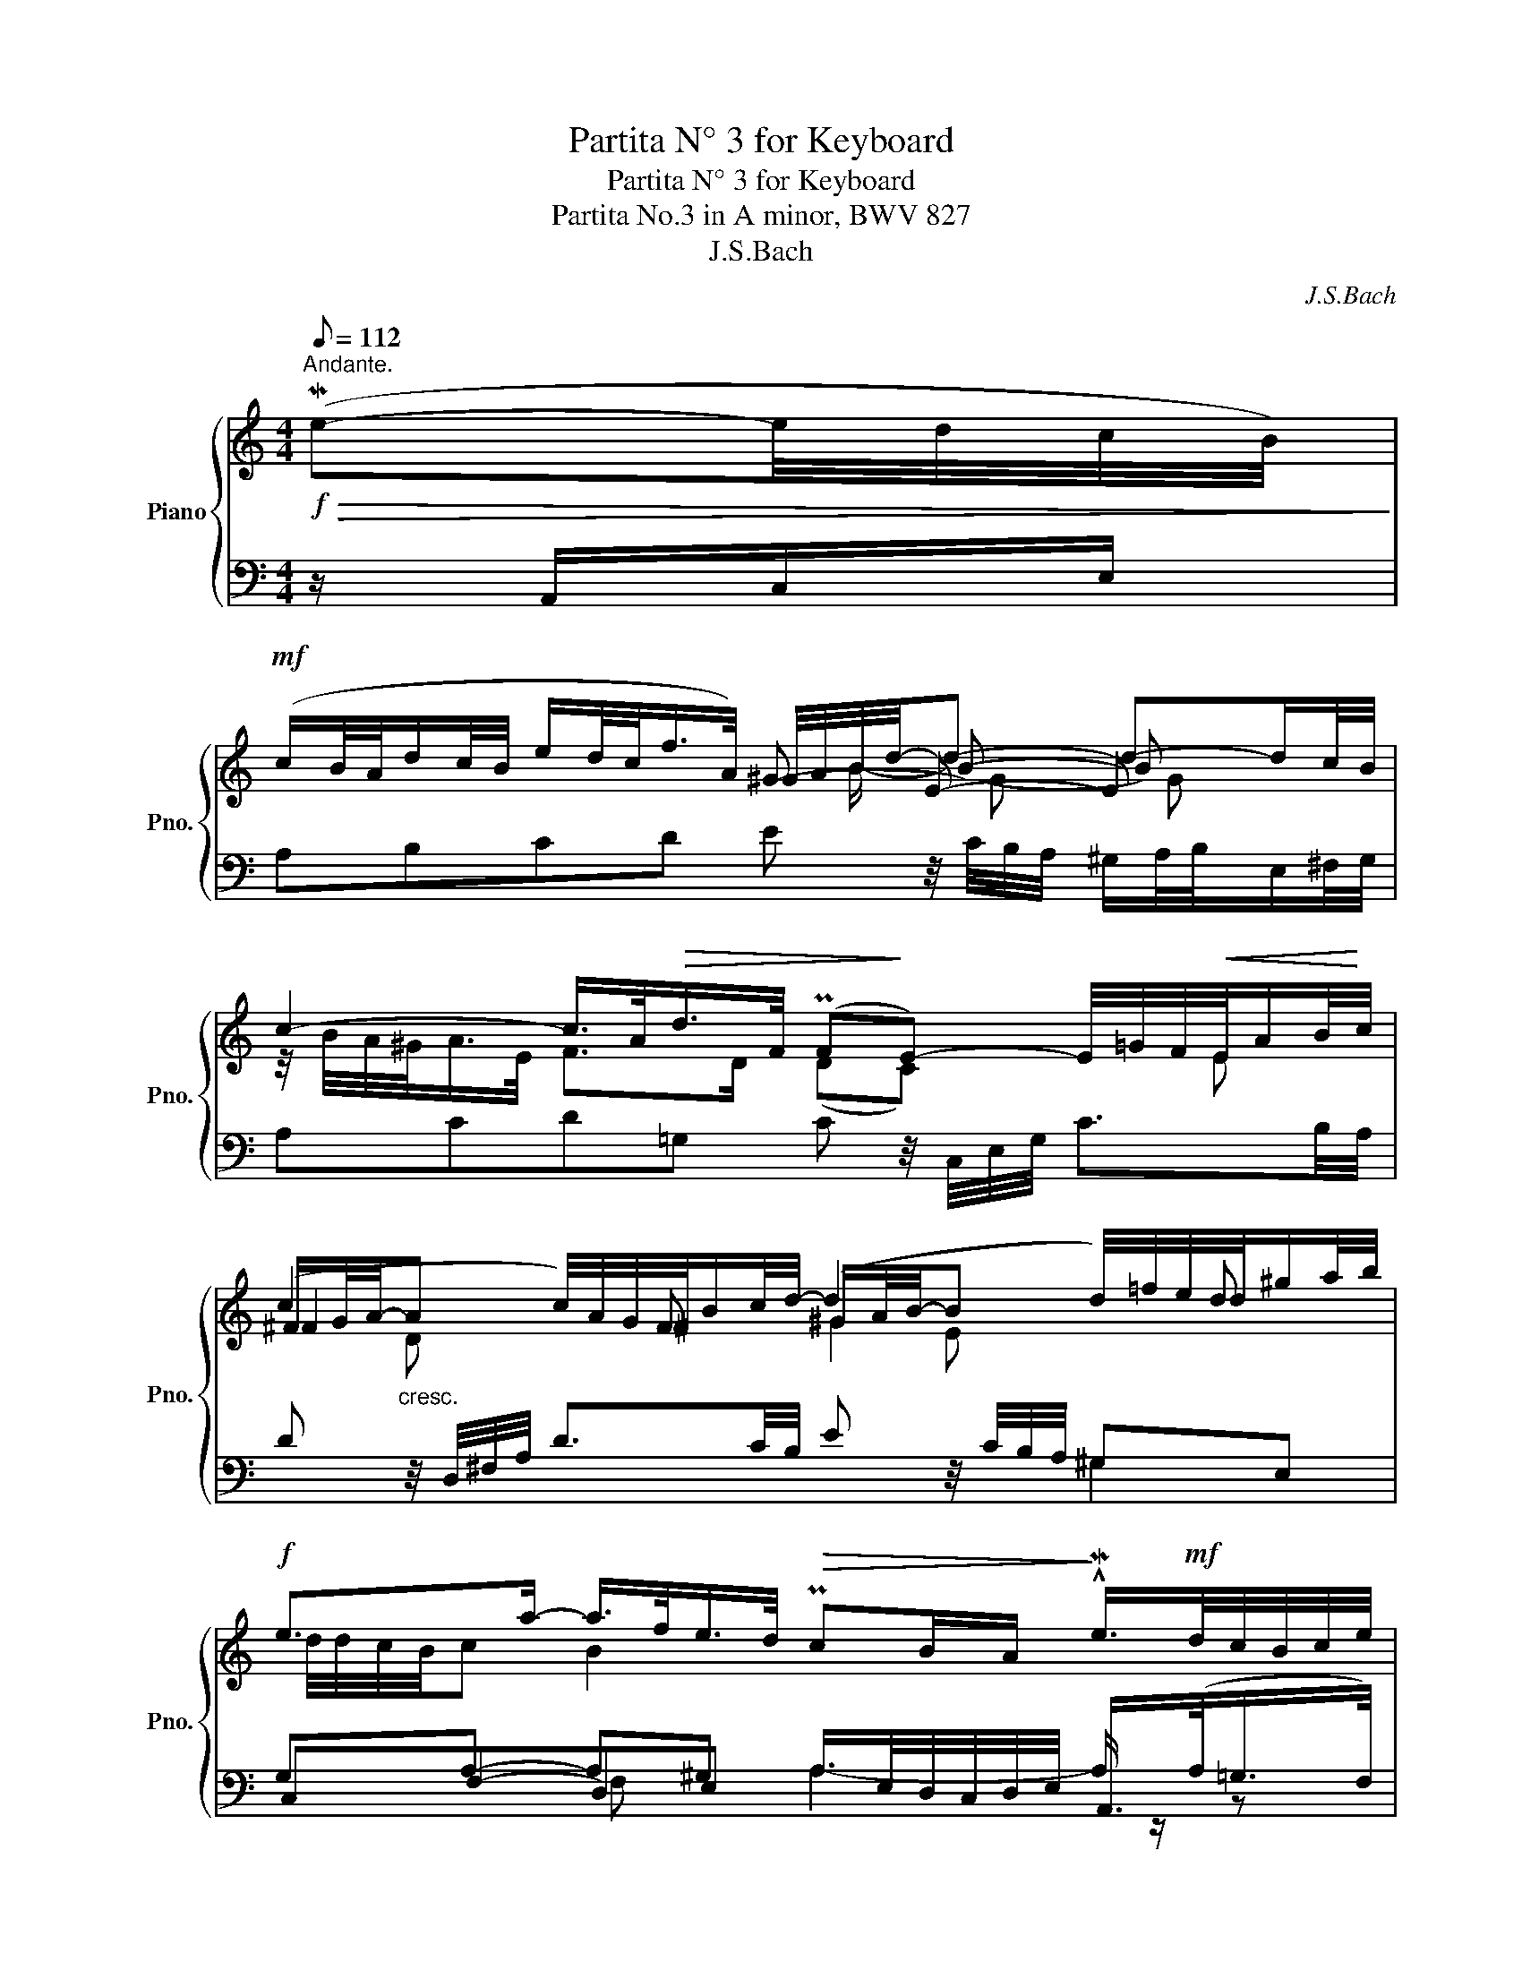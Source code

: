 X:1
T:Partita N° 3 for Keyboard
T:Partita N° 3 for Keyboard
T:Partita No.3 in A minor, BWV 827 
T:J.S.Bach
C:J.S.Bach
%%score { ( 1 3 4 5 ) | ( 2 6 7 ) }
L:1/8
Q:1/8=112
M:4/4
K:C
V:1 treble nm="Piano" snm="Pno."
V:3 treble 
V:4 treble 
V:5 treble 
V:2 bass 
V:6 bass 
V:7 bass 
V:1
"^Andante."!f!!>(! (Me-e/4d/4c/4B/4)!>)! | %1
!mf! (c/B/4A/4d/c/4B/4 e/d/4c/<f/A/4) ^G/4A/4B/4d/4-d- d-d/c/4B/4 | %2
 c2- c/>A/!>(!d/>F/ (PF!>)!E-) E/4=G/4F/4!<(!E/4A/B/4!<)!c/4 | %3
 (c2 c/4)A/4G/4^F/4B/c/4d/4- (d2 d/4)=f/4e/4d/4^g/a/4b/4 | %4
!f! e>a- a/>f/e/>d/!>(! PcB/A/!>)! !^!Me/>!mf!d/c/4B/4c/4e/4 | %5
 g/4d/4c/4B/4c/4e/4d/4c/4 a2-!<(! a/4d/4e/4^f/<g/a/4!<)! Mb2 | %6
!<(! b/4e/4^f/4^g/<a/b/4!<)! c'/>f/M=g/>a/!>(! ^d/>^c/B-!>)! B/4B/4c/4d/<c/B/4 | %7
"_cresc." e/4B/4=c/4=d/<Pc/B/4 z/4 A/4B/4c/<PB/A/4 z/4 e/4^f/4g/<Pf/e/4 z/4!f! e/4f/4g/<Pf/e/4 | %8
 z/4 =a/4g/4"_dim."^f/4g- gf/>^d/!>(! (d!>)!e) ::!mf! B/=d/4c/4B/4c/4d/ | %10
!<(! ^G/A/4B/4E/G/4B/4 d/c/4B/4!<)!=f/e/4d/4 c/d/4e/4-e"_cresc." A/4B/4c/4d/4e/4f/4=g/ | %11
!f! ^c/d/4e/4!<(!A/c/4e/4 g/f/4e/4!<)!_b/a/4g/4!>(! f/g/4a/4-a!>)!!<(! d/4f/4e/4d/4g/4a/4_b/-!<)! | %12
 b2!<(! c/4e/4d/4c/4f/4g/4!<)!a/- a2!<(! B/4d/4c/4_B/4e/4f/4g/-!<)! | %13
!mf! g/4g/4f/4e/<f/d/4-!>(! d/^c/4d/4e/4d/4!>)!c/ d2 z2 | %14
!<(! B/4A/4G/4^F/4G/4B/4d/4e/4!<)! =f2- f/4f/4e/4d/<e/c/4!>(! A2!>)! | %15
!p! A/4^G/4A/4B/4E/4d/4c/4B/4 c-c/4c/4B/4A/4 ^G2!<(! AB-!<)! | %16
"_cresc." B/4A/4B/4c/<PB/A/4 ^G/4B/4c/4d/<Pc/B/4!f! A/4e/4^f/4=g/<Pf/e/4 z/4!<(! a/4b/4c'/4!<)!!>(!b/4a/4^g/4!>)!a/4 | %17
 =d/4=f/4e/4d/4e/4"_dim."B/4c/4A/4 z/ A/B/>^G/!p! (GA) :| %18
V:2
 z/ A,,/C,/E,/ | A,B,CD E z/4 C/4B,/4A,/4 ^G,/A,/4B,/4E,/^F,/4G,/4 | %2
 A,CD=G, C z/4 C,/4E,/4G,/4 C3/2B,/4A,/4 | %3
 D z/4 D,/4^F,/4A,/4 D3/2C/4B,/4 E z/4 C/4B,/4A,/4 ^G,E, | %4
 G,A,- A,^G, A,/>E,/D,/4C,/4D,/4E,/4 A,,/>(A,/=G,/>F,/) | %5
 E,2 ^F,2 G,2- G,/4A,/4G,/4F,/4G,/4E,/4G,/4B,/4 | C2- C/>C/B,/>A,/!p! B,2 A,2 | %7
 G,2 ^F,2 z/ B,/G,/>B,/ ^C,/>E,/^A,/>^F,/ | CB,/>=A,/ B,2 E,,2 :: z/ E,,/^G,,/B,,/ | %10
 E,3 E,!>(! A,!>)!A,/4B,/4A,/4^G,/4 A,/>E,/C,/>E,/ | A,,3 A,, D,D,/4F,/4E,/4D,/4 _B,/>A,/B,/>G,/ | %12
"^dim. poco a poco" =C-C/4E,/4D,/4C,/4 A,/>G,/A,/>F,/ _B,-B,/4A,/4G,/4F,/4 E,/>F,/G,/>E,/ | %13
 ^CD A,A,,!p! A,(A,F,D,) | G,4 C, z z2 | F,^G,,A,,^F,, E,,/4B,,/4C,/4D,/4E, ^F,^G, | %16
 E,E,- E,E,- E,A, ^F,/>A,/^G,/>=F,/- | G,A, E,2 A,,2 :| %18
V:3
 x2 | x4 ^G- E- E x | z/4 B/4A/4^G/<A/E/4 F>D (DC) x3/4 E x/4 | %3
 ^F/G/4A/4-"_cresc."A x3/4 F x/4 ^G/A/4B/4-B x3/4 d- x/4 | d/4d/4c/4B/4c B2 x4 | %5
 z2 z/ c/d/>A/ B2 G z | z E A>G ^F/4G/4F/4E/4F/4^D/4E/4F/4 z F | x2 ^f2 G2 ^c'2 | x4 B2 :: x2 | %10
 x4 c2 x2 | x4 f2 x3/4 d x/4 | e/f/4g/4-=c- x2 d/e/4f/4-_B- x3/4 B x/4 | %13
 A2 G2- G/4G/4F/4E/4F/4G/4A/4F/4 D/4F/4A/4=B/4=c/4B/4A/4c/4 | %14
 x2 z/!mf! c/d/>B/ G2 G/4G/4=F/4E/<F/D/4 | %15
 B,E E/4A/4B/4c/4^D z z/4 =F/4E/4=D/4 z/4 F/4E/4D/4 z/4 F/4E/4D/4 | x6 ^d2 | x2 ED DC :| %18
V:4
 x2 | x9/2 B/- B- B x | x8 | ^F2 x2 ^G2 x2 | x8 | x8 | x8 | z E2 ^D E2 x2 | ^d>e c/4B/4A/-A A^G :: %9
 x2 | x5 A- x2 | x5 d2- x | z g x3/4 c3/2 z x11/4 | x8 | x8 | x8 | x8 | x4 E2 :| %18
V:5
 x2 | x5 G- G x | x8 | x D x3 E x2 | x8 | x8 | x8 | x8 | x6 :: x2 | x8 | x8 | x5 f x2 | x8 | x8 | %15
 x8 | x8 | x6 :| %18
V:6
 x2 | x8 | x8 | x6 ^G,2 | C,F,-D,E, A,2- A,/ z/ z | z G, z A, z D x2 | x8 | x8 | x2 B,B,, x2 :: %9
 x2 | z ^G,2 G, x4 | z ^C,2 C, x4 | x8 | z2 A,2- D,2 z2 | z D,B,,G,, C,2- C,/>^C,/D,/>E,/ | %15
 x4 E,,E,- E,2- | C2 D2 E2 x ^G,- | B,,C,/>D,/ E,E,, A,,,2 :| %18
V:7
 x2 | x8 | x8 | x8 | x2 F, x5 | x8 | x8 | x8 | x6 :: x2 | z2 B,2 MA,- x3 | z2 E,2 D,- x3 | x8 | %13
 x8 | x8 | x8 | A,2 B,2 C2 x2 | F, E, x4 :| %18


